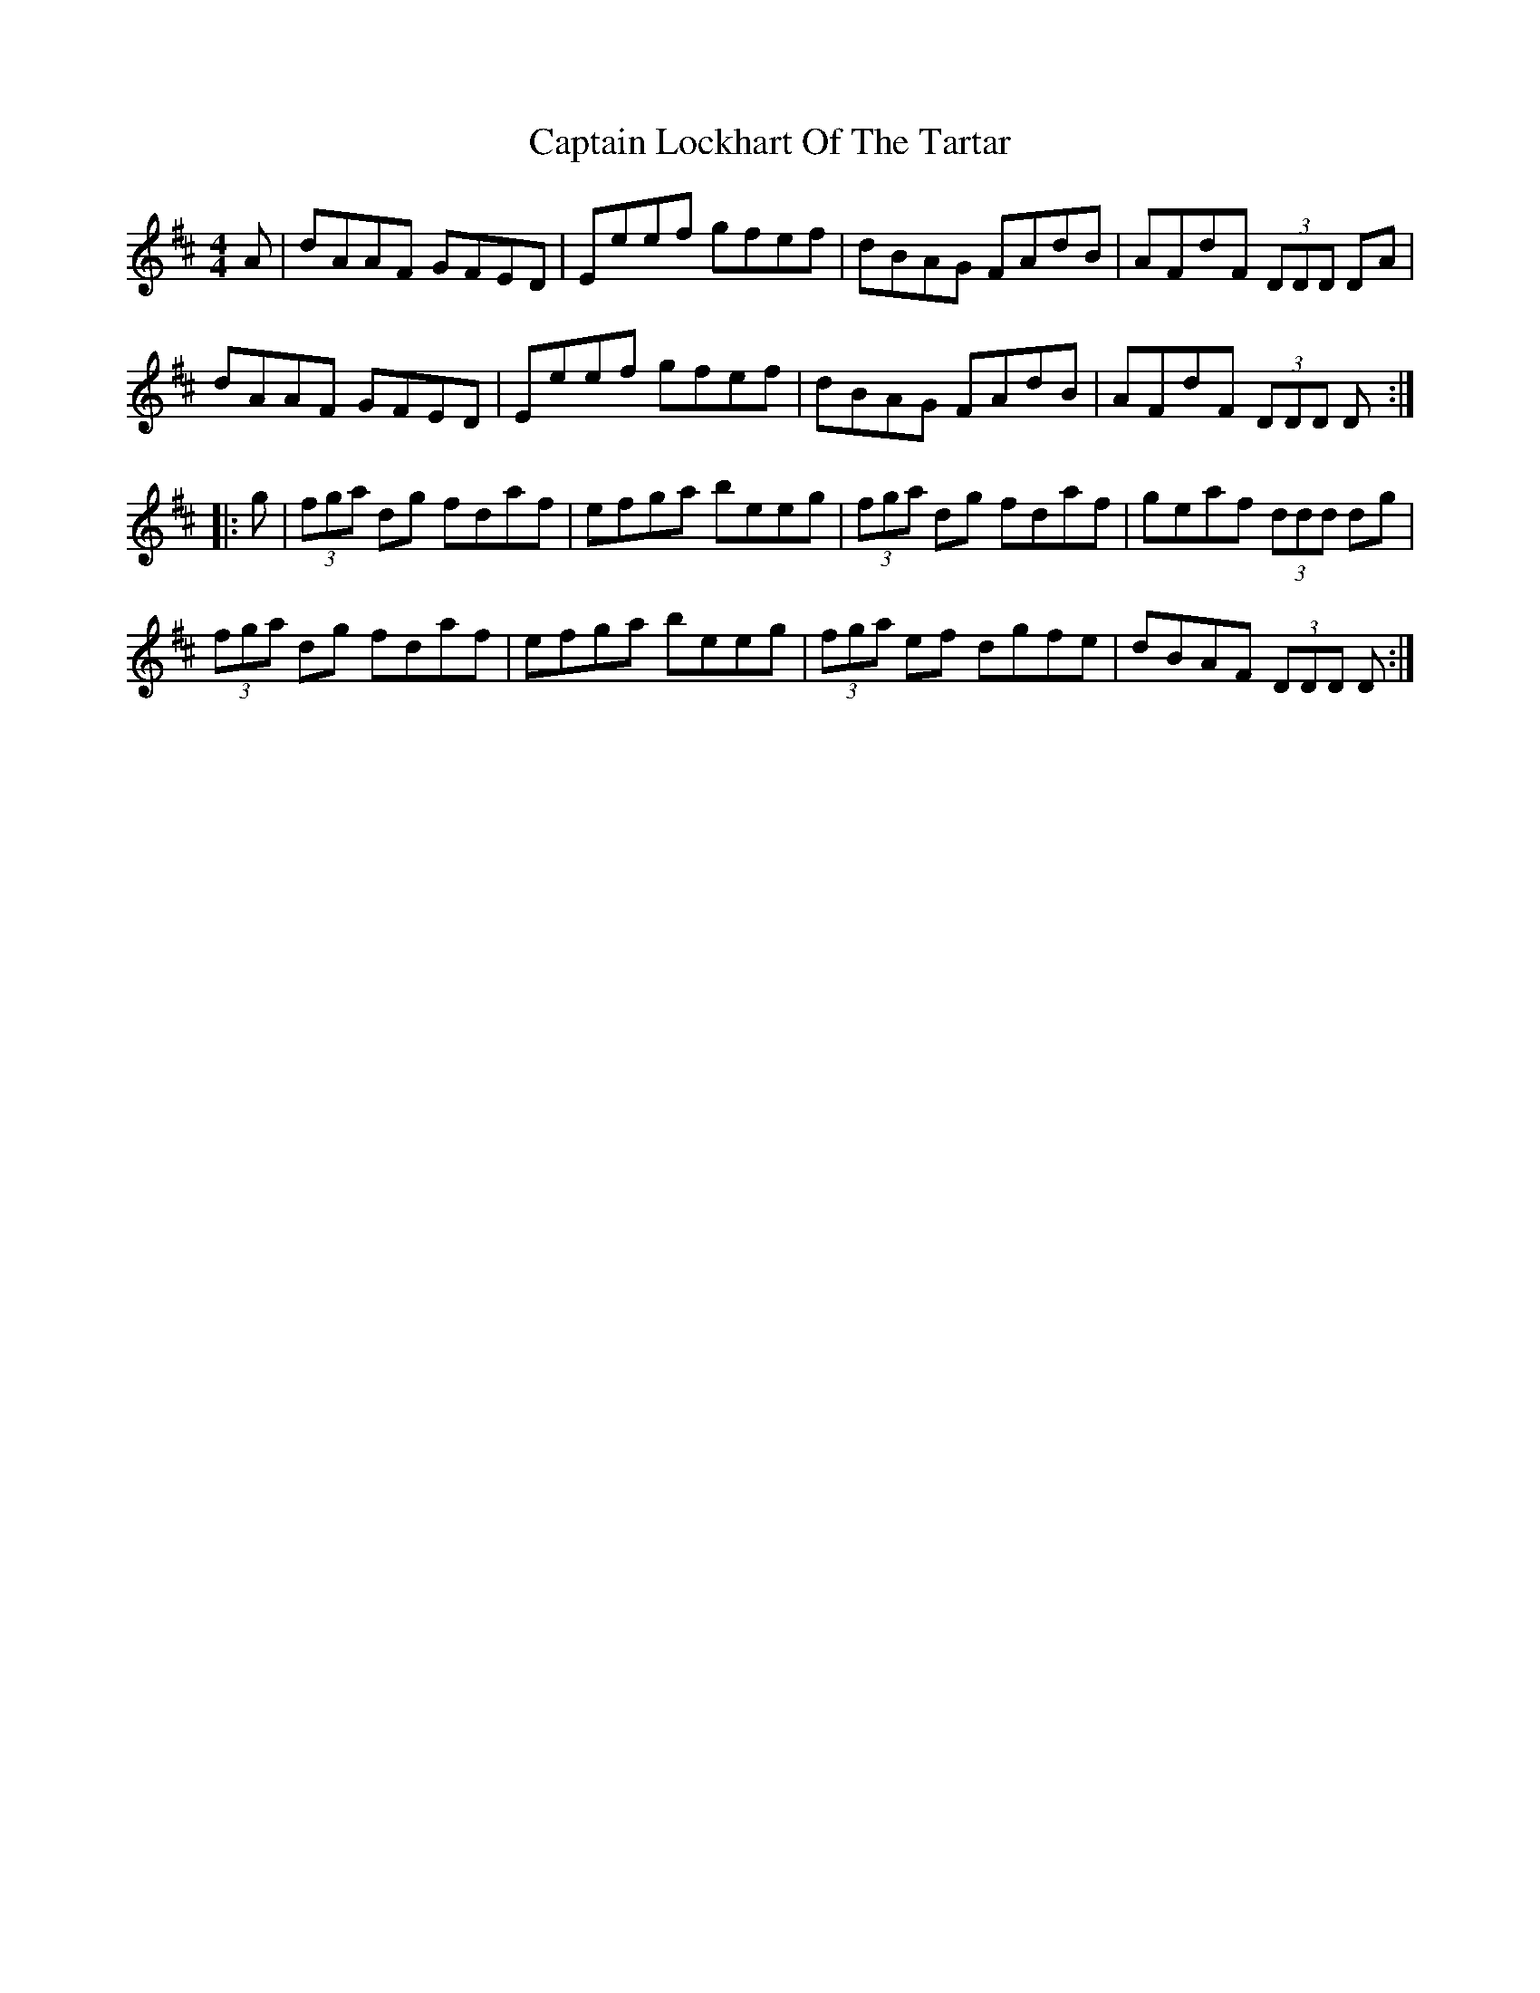 X: 6137
T: Captain Lockhart Of The Tartar
R: reel
M: 4/4
K: Dmajor
A|dAAF GFED|Eeef gfef|dBAG FAdB|AFdF (3DDD DA|
dAAF GFED|Eeef gfef|dBAG FAdB|AFdF (3DDD D:|
|:g|(3fga dg fdaf|efga beeg|(3fga dg fdaf|geaf (3ddd dg|
(3fga dg fdaf|efga beeg|(3fga ef dgfe|dBAF (3DDD D:|

